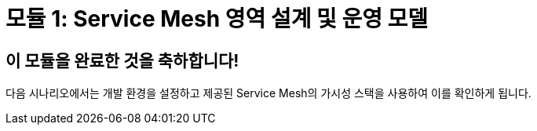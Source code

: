 # 모듈 1: Service Mesh 영역 설계 및 운영 모델

## 이 모듈을 완료한 것을 축하합니다!

다음 시나리오에서는 개발 환경을 설정하고 제공된 Service Mesh의 가시성 스택을 사용하여 이를 확인하게 됩니다.

